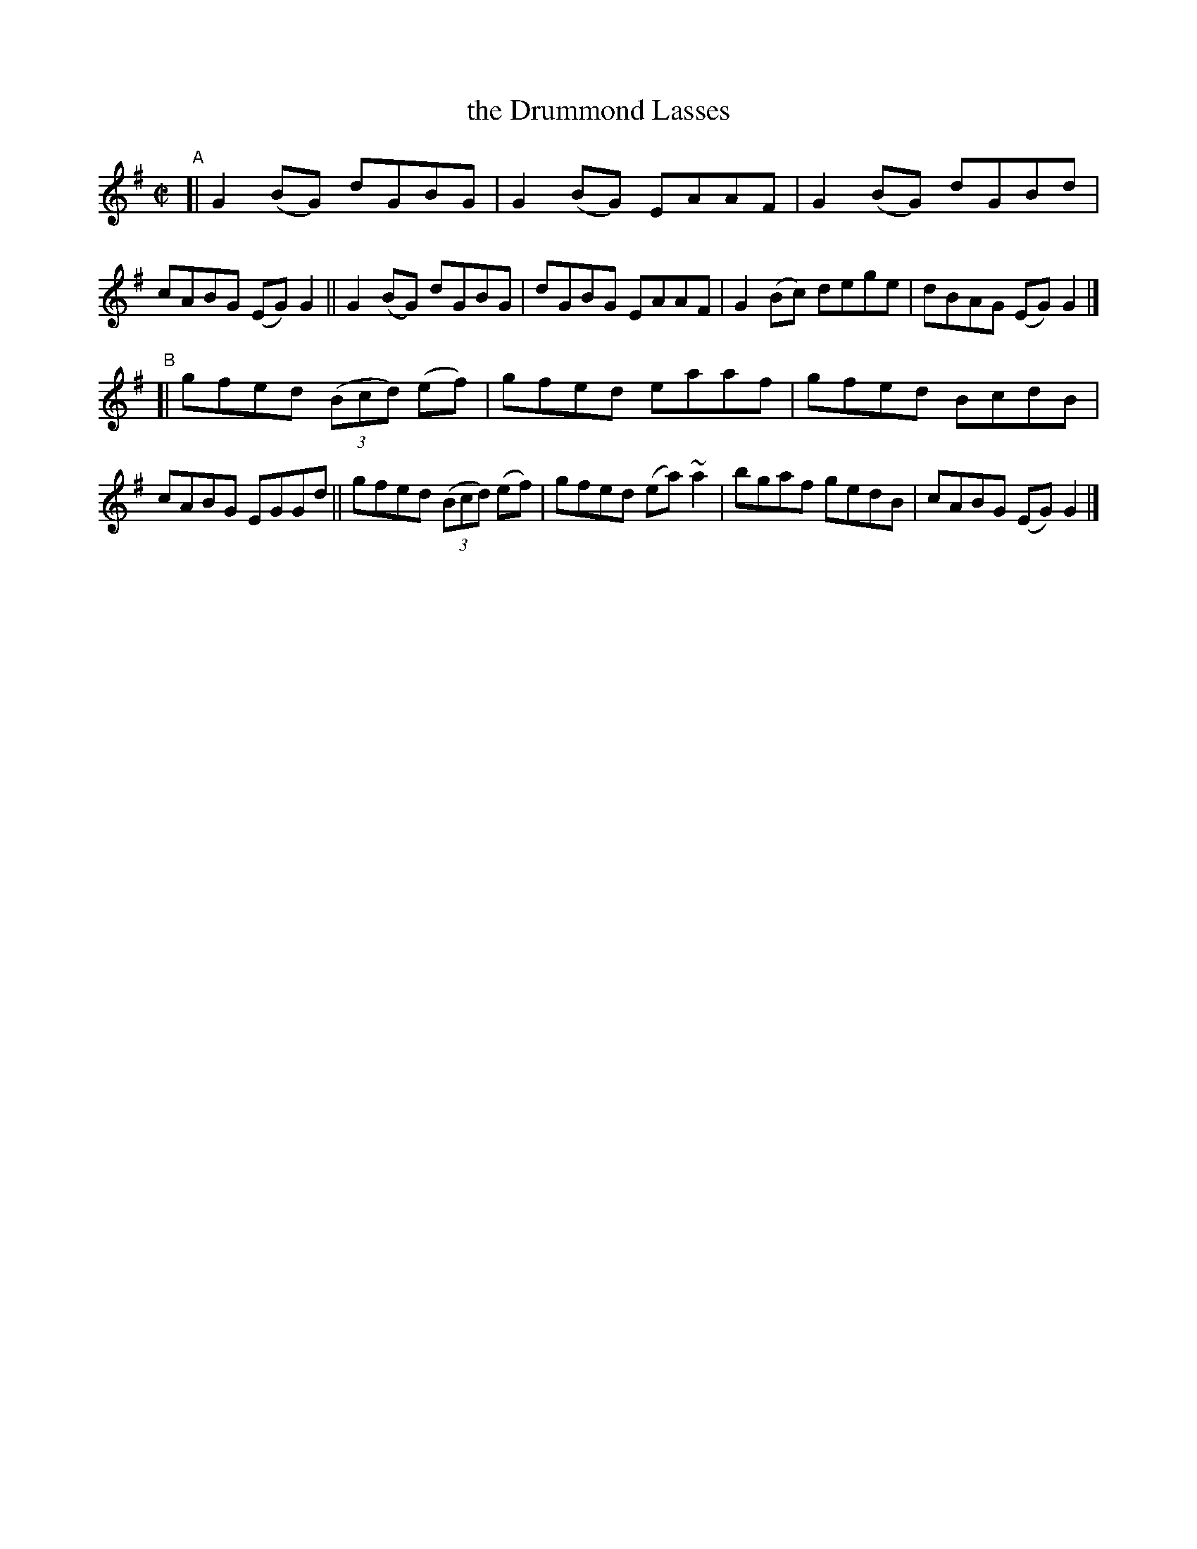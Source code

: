 X: 673
T: the Drummond Lasses
R: reel
%S: s:2 b:16(8+8)
B: Francis O'Neill: "The Dance Music of Ireland" (1907) #673
Z: Frank Nordberg - http://www.musicaviva.com
F: http://www.musicaviva.com/abc/tunes/ireland/oneill-1001/0673/oneill-1001-0673-1.abc
%m: ~n2 = o/4n/m/4n
M: C|
L: 1/8
K: G
"^A"\
[| G2(BG) dGBG | G2(BG) EAAF | G2(BG) dGBd | cABG (EG)G2 \
|| G2(BG) dGBG | dGBG EAAF | G2(Bc) dege | dBAG (EG)G2 |]
"^B"\
[| gfed (3(Bcd) (ef) | gfed eaaf | gfed BcdB | cABG EGGd \
|| gfed (3(Bcd) (ef) | gfed (ea) ~a2 | bgaf gedB | cABG (EG)G2 |]
